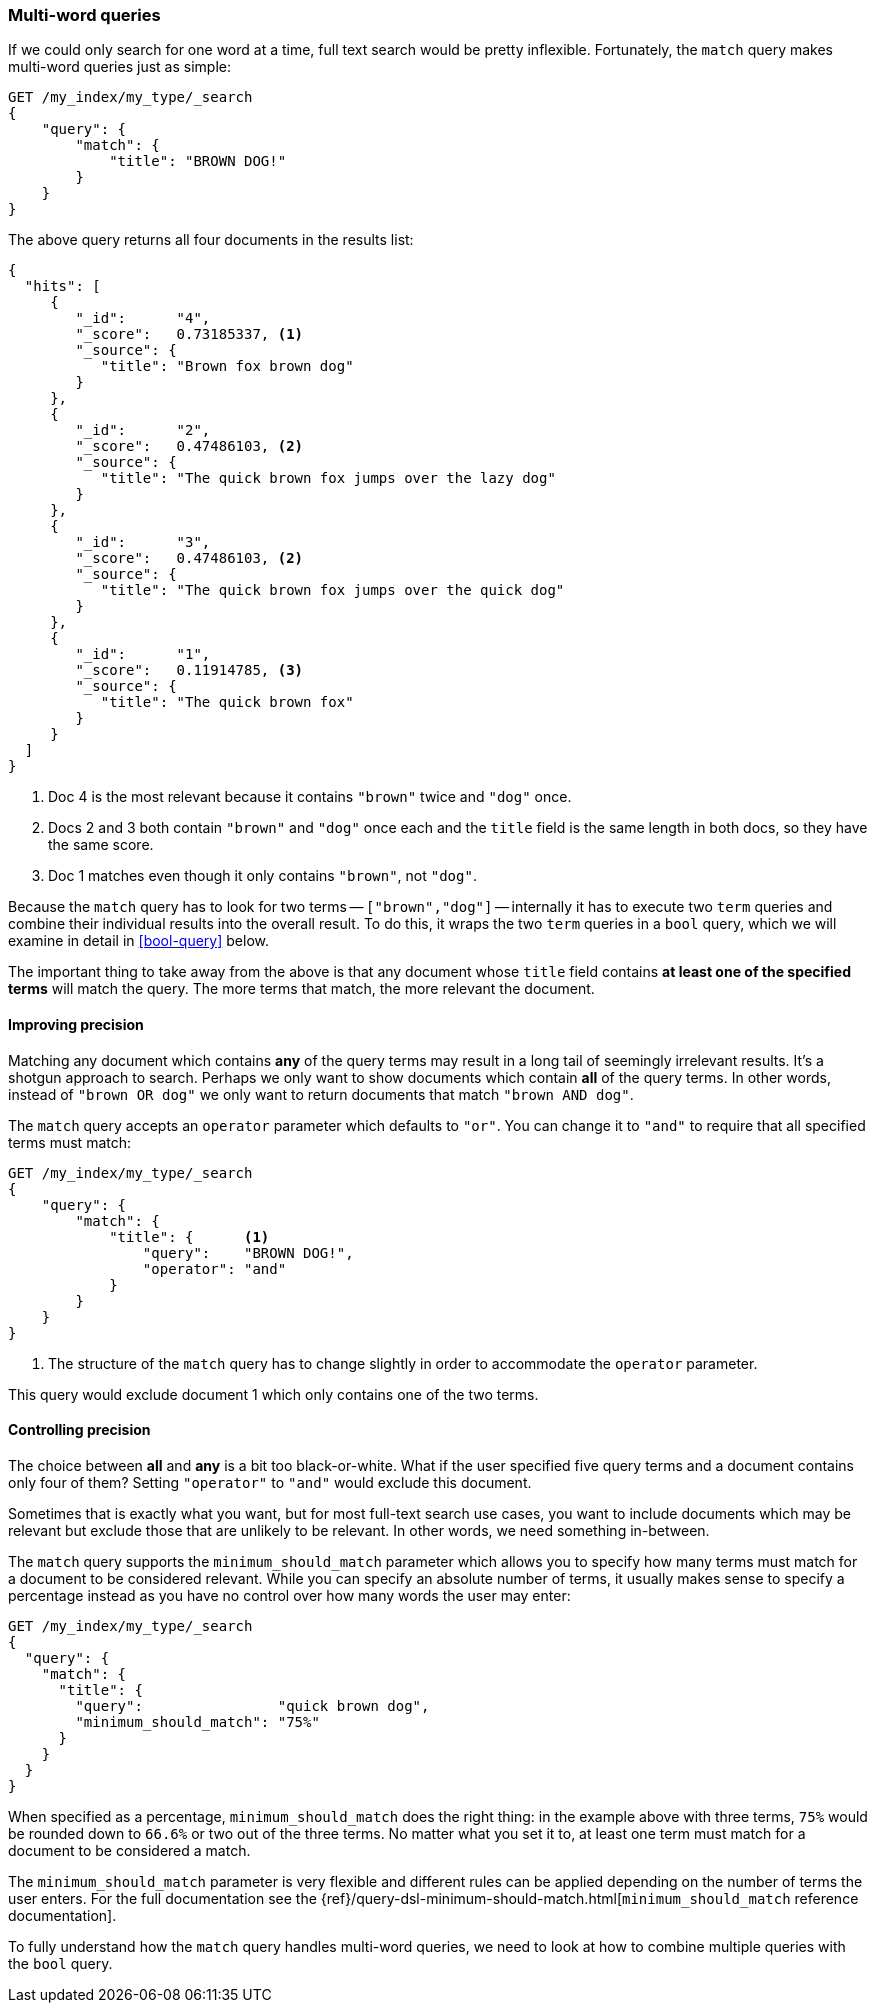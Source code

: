 [[match-multi-word]]
=== Multi-word queries

If we could only search for one word at a time, full text search would be
pretty inflexible. Fortunately, the `match` query makes multi-word queries
just as simple:

[source,js]
--------------------------------------------------
GET /my_index/my_type/_search
{
    "query": {
        "match": {
            "title": "BROWN DOG!"
        }
    }
}
--------------------------------------------------
// SENSE: 100_Full_Text_Search/05_Match_query.json

The above query returns all four documents in the results list:

[source,js]
--------------------------------------------------
{
  "hits": [
     {
        "_id":      "4",
        "_score":   0.73185337, <1>
        "_source": {
           "title": "Brown fox brown dog"
        }
     },
     {
        "_id":      "2",
        "_score":   0.47486103, <2>
        "_source": {
           "title": "The quick brown fox jumps over the lazy dog"
        }
     },
     {
        "_id":      "3",
        "_score":   0.47486103, <2>
        "_source": {
           "title": "The quick brown fox jumps over the quick dog"
        }
     },
     {
        "_id":      "1",
        "_score":   0.11914785, <3>
        "_source": {
           "title": "The quick brown fox"
        }
     }
  ]
}
--------------------------------------------------

<1> Doc 4 is the most relevant because it contains `"brown"` twice and `"dog"`
    once.

<2> Docs 2 and 3 both contain `"brown"` and `"dog"` once each and the `title`
    field is the same length in both docs, so they have the same score.

<3> Doc 1 matches even though it only contains `"brown"`, not `"dog"`.

Because the `match` query has to look for two terms -- `["brown","dog"]` --
internally it has to execute two `term` queries and combine their individual
results into the overall result. To do this, it wraps the two `term` queries
in a `bool` query, which we will examine in detail in <<bool-query>> below.

The important thing to take away from the above is that any document whose
`title` field contains *at least one of the specified terms* will match the
query.  The more terms that match, the more relevant the document.

[[match-improving-precision]]
==== Improving precision

Matching any document which contains *any* of the query terms may result in  a
long tail of seemingly irrelevant results.  It's a shotgun approach to search.
Perhaps we only want to show documents which contain *all* of the query terms.
In other words, instead of `"brown OR dog"` we only want to return documents
that match `"brown AND dog"`.

The `match` query accepts an `operator` parameter which defaults to `"or"`.
You can change it to `"and"` to require that all specified terms must match:

[source,js]
--------------------------------------------------
GET /my_index/my_type/_search
{
    "query": {
        "match": {
            "title": {      <1>
                "query":    "BROWN DOG!",
                "operator": "and"
            }
        }
    }
}
--------------------------------------------------
// SENSE: 100_Full_Text_Search/05_Match_query.json

<1> The structure of the `match` query has to change slightly in order to
    accommodate the `operator` parameter.

This query would exclude document 1 which only contains one of the two terms.

[[match-precision]]
==== Controlling precision

The choice between *all* and *any* is a bit too black-or-white. What if the
user specified five query terms and a document contains only four of them?
Setting `"operator"` to `"and"` would exclude this document.

Sometimes that is exactly what you want, but for most full-text search use
cases, you want to include documents which may be relevant but exclude those
that are unlikely to be relevant.  In other words, we need something
in-between.

The `match` query supports the `minimum_should_match` parameter which allows
you to specify how many terms must match for a document to be considered
relevant.  While you can specify an absolute number of terms, it usually makes
sense to specify a percentage instead as you have no control over how many
words the user may enter:

[source,js]
--------------------------------------------------
GET /my_index/my_type/_search
{
  "query": {
    "match": {
      "title": {
        "query":                "quick brown dog",
        "minimum_should_match": "75%"
      }
    }
  }
}
--------------------------------------------------
// SENSE: 100_Full_Text_Search/05_Match_query.json

When specified as a percentage, `minimum_should_match` does the right thing:
in the example above with three terms, `75%` would be rounded down to `66.6%`
or two out of the three terms. No matter what you set it to, at least one term
must match for a document to be considered a match.


**************************************************

The `minimum_should_match` parameter is very flexible and different rules can
be applied depending on the number of terms the user enters.  For the full
documentation see the
{ref}/query-dsl-minimum-should-match.html[`minimum_should_match` reference documentation].

**************************************************

To fully understand how the `match` query handles multi-word queries, we need
to look at how to combine multiple queries with the `bool` query.
